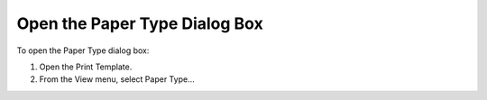 

.. _Template-Manager_Opening_the_Paper_Type_Dialog_:


Open the Paper Type Dialog Box
==============================

To open the Paper Type dialog box:

1.	Open the Print Template.

2.	From the View menu, select Paper Type…



